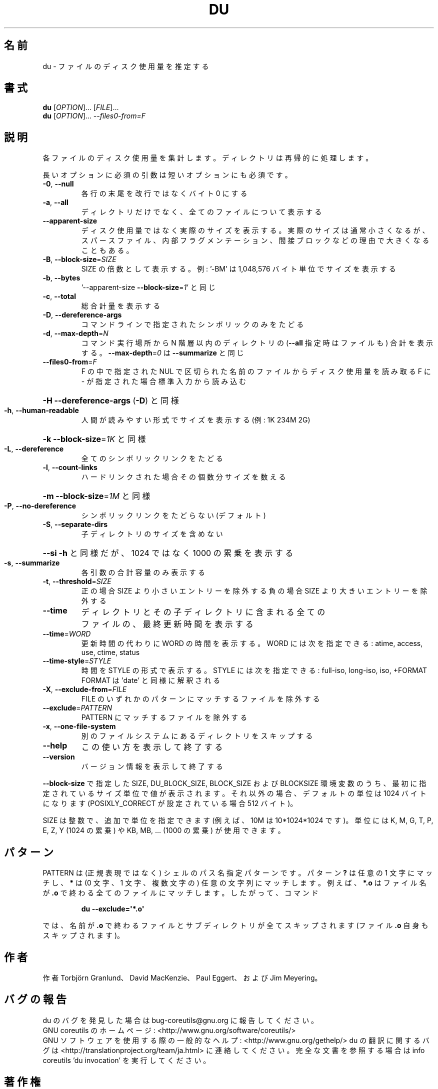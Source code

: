 .\" DO NOT MODIFY THIS FILE!  It was generated by help2man 1.43.3.
.TH DU "1" "2014年5月" "GNU coreutils" "ユーザーコマンド"
.SH 名前
du \- ファイルのディスク使用量を推定する
.SH 書式
.B du
[\fIOPTION\fR]... [\fIFILE\fR]...
.br
.B du
[\fIOPTION\fR]... \fI--files0-from=F\fR
.SH 説明
.\" Add any additional description here
.PP
各ファイルのディスク使用量を集計します。ディレクトリは再帰的に処理します。
.PP
長いオプションに必須の引数は短いオプションにも必須です。
.TP
\fB\-0\fR, \fB\-\-null\fR
各行の末尾を改行ではなくバイト 0 にする
.TP
\fB\-a\fR, \fB\-\-all\fR
ディレクトリだけでなく、全てのファイルについて表示する
.TP
\fB\-\-apparent\-size\fR
ディスク使用量ではなく実際のサイズを表示する。実際の
サイズは通常小さくなるが、スパースファイル、内部フラ
グメンテーション、間接ブロックなどの理由で大きくなる
こともある。
.TP
\fB\-B\fR, \fB\-\-block\-size\fR=\fISIZE\fR
SIZE の倍数として表示する。例: '\-BM' は
1,048,576 バイト単位でサイズを表示する
.TP
\fB\-b\fR, \fB\-\-bytes\fR
\&'\-\-apparent\-size \fB\-\-block\-size\fR=\fI1\fR' と同じ
.TP
\fB\-c\fR, \fB\-\-total\fR
総合計量を表示する
.TP
\fB\-D\fR, \fB\-\-dereference\-args\fR
コマンドラインで指定されたシンボリック
のみをたどる
.TP
\fB\-d\fR, \fB\-\-max\-depth\fR=\fIN\fR
コマンド実行場所から N 階層以内のディレクトリの
(\fB\-\-all\fR 指定時はファイルも) 合計を表示する。
\fB\-\-max\-depth\fR=\fI0\fR は \fB\-\-summarize\fR と同じ
.TP
\fB\-\-files0\-from\fR=\fIF\fR
F の中で指定された NUL で区切られた名前のファイルから
ディスク使用量を読み取る
F に \- が指定された場合標準入力から読み込む
.HP
\fB\-H\fR                    \fB\-\-dereference\-args\fR (\fB\-D\fR) と同様
.TP
\fB\-h\fR, \fB\-\-human\-readable\fR
人間が読みやすい形式でサイズを表示する (例: 1K 234M 2G)
.HP
\fB\-k\fR                    \fB\-\-block\-size\fR=\fI1K\fR と同様
.TP
\fB\-L\fR, \fB\-\-dereference\fR
全てのシンボリックリンクをたどる
.TP
\fB\-l\fR, \fB\-\-count\-links\fR
ハードリンクされた場合その個数分サイズを数える
.HP
\fB\-m\fR                    \fB\-\-block\-size\fR=\fI1M\fR と同様
.TP
\fB\-P\fR, \fB\-\-no\-dereference\fR
シンボリックリンクをたどらない (デフォルト)
.TP
\fB\-S\fR, \fB\-\-separate\-dirs\fR
子ディレクトリのサイズを含めない
.HP
\fB\-\-si\fR              \fB\-h\fR と同様だが、1024 ではなく 1000 の累乗を表示する
.TP
\fB\-s\fR, \fB\-\-summarize\fR
各引数の合計容量のみ表示する
.TP
\fB\-t\fR, \fB\-\-threshold\fR=\fISIZE\fR
正の場合 SIZE より小さいエントリーを除外する
負の場合 SIZE より大きいエントリーを除外する
.TP
\fB\-\-time\fR
ディレクトリとその子ディレクトリに含まれる全て
のファイルの、最終更新時間を表示する
.TP
\fB\-\-time\fR=\fIWORD\fR
更新時間の代わりに WORD の時間を表示する。WORD には
次を指定できる: atime, access, use, ctime, status
.TP
\fB\-\-time\-style\fR=\fISTYLE\fR
時間を STYLE の形式で表示する。STYLE には
次を指定できる: full\-iso, long\-iso, iso, +FORMAT
FORMAT は 'date' と同様に解釈される
.TP
\fB\-X\fR, \fB\-\-exclude\-from\fR=\fIFILE\fR
FILE のいずれかのパターンにマッチするファイルを除外する
.TP
\fB\-\-exclude\fR=\fIPATTERN\fR
PATTERN にマッチするファイルを除外する
.TP
\fB\-x\fR, \fB\-\-one\-file\-system\fR
別のファイルシステムにあるディレクトリをスキップする
.TP
\fB\-\-help\fR
この使い方を表示して終了する
.TP
\fB\-\-version\fR
バージョン情報を表示して終了する
.PP
\fB\-\-block\-size\fR で指定した SIZE, DU_BLOCK_SIZE, BLOCK_SIZE およびBLOCKSIZE 環境変数
のうち、最初に指定されているサイズ単位で値が表示されます。それ以外の場合、デフォ
ルトの単位は 1024 バイトになります (POSIXLY_CORRECT が設定されている場合 512 バ
イト)。
.PP
SIZE は整数で、追加で単位を指定できます
(例えば、10M は 10*1024*1024 です)。
単位には K, M, G, T, P, E, Z, Y (1024 の累乗) や
KB, MB, ... (1000 の累乗) が使用できます。
.SH パターン
PATTERN は (正規表現ではなく) シェルのパス名指定パターンです。
パターン
.BR ?
は任意の 1 文字にマッチし、
.BR *
は (0 文字、1 文字、複数文字の) 任意の文字列にマッチします。
例えば、
.BR *.o
はファイル名が
.BR .o
で終わる全てのファイルにマッチします。
したがって、コマンド
.IP
.B du --exclude=\(aq*.o\(aq
.PP
では、名前が
.BR .o
で終わるファイルとサブディレクトリが全てスキップされます
(ファイル
.B .o
自身もスキップされます)。
.SH 作者
作者 Torbjörn Granlund、 David MacKenzie、 Paul Eggert、
および Jim Meyering。
.SH バグの報告
du のバグを発見した場合は bug\-coreutils@gnu.org に報告してください。
.br
GNU coreutils のホームページ: <http://www.gnu.org/software/coreutils/>
.br
GNU ソフトウェアを使用する際の一般的なヘルプ: <http://www.gnu.org/gethelp/>
du の翻訳に関するバグは <http://translationproject.org/team/ja.html> に連絡してください。
完全な文書を参照する場合は info coreutils 'du invocation' を実行してください。
.SH 著作権
Copyright \(co 2013 Free Software Foundation, Inc.
ライセンス GPLv3+: GNU GPL version 3 or later <http://gnu.org/licenses/gpl.html>.
.br
This is free software: you are free to change and redistribute it.
There is NO WARRANTY, to the extent permitted by law.
.SH 関連項目
.B du
の完全なマニュアルは Texinfo マニュアルとして整備されている。もし、
.B info
および
.B du
のプログラムが正しくインストールされているならば、コマンド
.IP
.B info du
.PP
を使用すると完全なマニュアルを読むことができるはずだ。
